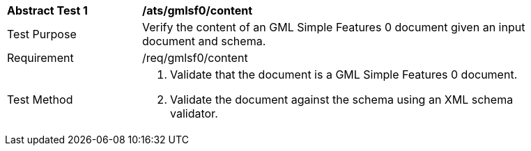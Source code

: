 [[ats_gmlsf0_content]]
[width="90%",cols="2,6a"]
|===
^|*Abstract Test {counter:ats-id}* |*/ats/gmlsf0/content* 
^|Test Purpose |Verify the content of an GML Simple Features 0 document given an input document and schema.
^|Requirement |/req/gmlsf0/content
^|Test Method |. Validate that the document is a GML Simple Features 0 document.
. Validate the document against the schema using an XML schema validator.
|===
